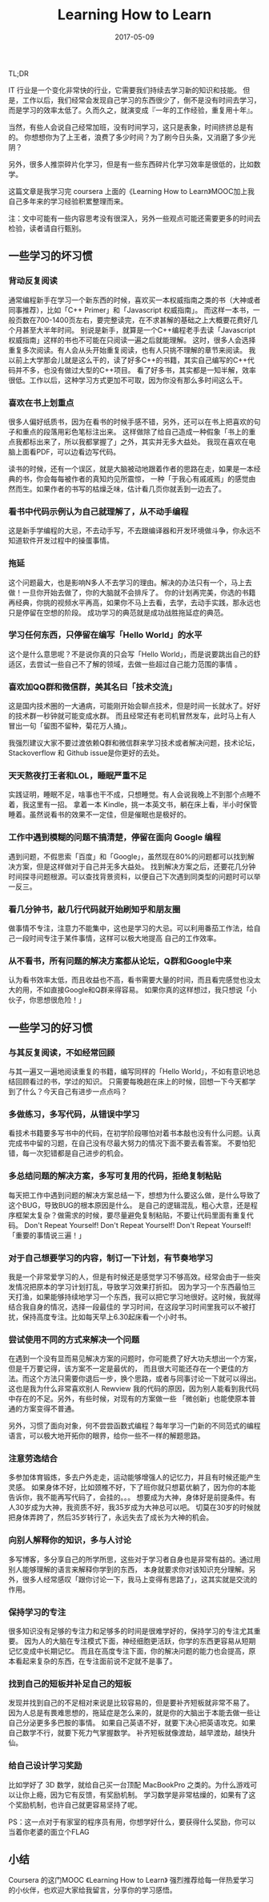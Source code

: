 #+TITLE: Learning How to Learn
#+DATE: 2017-05-09
#+LAYOUT: post
#+TAGS: learning
#+CATEGORIES: learning
#+DESCRIPTON: learning how to learn

TL;DR

IT 行业是一个变化非常快的行业，它需要我们持续去学习新的知识和技能。
但是，工作以后，我们经常会发现自己学习的东西很少了，倒不是没有时间去学习，
而是学习的效率太低了。久而久之，就演变成『一年的工作经验，重复用十年』。

当然，有些人会说自己经常加班，没有时间学习，这只是表象，时间挤挤总是有的。
你想想你为了上王者，浪费了多少时间？为了刷今日头条，又消磨了多少光阴？

另外，很多人推崇碎片化学习，但是有一些东西碎片化学习效率是很低的，比如数学。

这篇文章是我学习完 coursera 上面的《Learning How to Learn》MOOC加上我自己多年来的学习经验积累整理而来。

注：文中可能有一些内容思考没有很深入，另外一些观点可能还需要更多的时间去检验，读者请自行甄别。

#+BEGIN_HTML
<!--more-->
#+END_HTML

** 一些学习的坏习惯

*** 背动反复阅读
通常编程新手在学习一个新东西的时候，喜欢买一本权威指南之类的书（大神或者同事推荐），比如「C++ Primer」和「Javascript 权威指南」。
而这样一本书，一般页数在700-1400页左右，要完整读完，在不求甚解的基础之上大概要花费好几个月甚至大半年时间。
别说是新手，就算是一个C++编程老手去读「Javascript 权威指南」这样的书也不可能在只阅读一遍之后就能理解。
这时，很多人会选择重复多次阅读。有人会从头开始重复阅读，也有人只挑不理解的章节来阅读。
我以前上大学那会儿就是这么干的，读了好多C++的书籍，其实自己编写的C++代码并不多，也没有做过大型的C++项目。
看了好多书，其实都是一知半解，效率很低。工作以后，这种学习方式更加不可取，因为你没有那么多时间这么干。

*** 喜欢在书上划重点
很多人偏好纸质书，因为在看书的时候手感不错，另外，还可以在书上把喜欢的句子和重点的段落用彩色笔标注出来。
这样做除了给自己造成一种假象「书上的重点我都标出来了，所以我都掌握了」之外，其实并无多大益处。
我现在喜欢在电脑上面看PDF，可以边看边写代码。

读书的时候，还有一个误区，就是大脑被动地跟着作者的思路在走，如果是一本经典的书，你会每每被作者的真知灼见所震惊，
一种「于我心有戚戚焉」的感觉由然而生。如果作者的书写的枯燥乏味，估计看几页你就丢到一边去了。

*** 看书中代码示例认为自己就理解了，从不动手编程
这是新手学编程的大忌，不去动手写，不去跟编译器和开发环境做斗争，你永远不知道软件开发过程中的操蛋事情。

*** 拖延
这个问题最大，也是影响N多人不去学习的理由。解决的办法只有一个，马上去做！一旦你开始去做了，你的大脑就不会排斥了。
你的计划再完美，你选的书籍再经典，你挑的视频水平再高，如果你不马上去看，去学，去动手实践，那永远也只是停留在空想的阶段。
成功学习的典范就是成功战胜拖延症的典范。

*** 学习任何东西，只停留在编写「Hello World」的水平
这个是什么意思呢？不是说你真的只会写「Hello World」，而是说要跳出自己的舒适区，去尝试一些自己不了解的领域，去做一些超过自己能力范围的事情 。

*** 喜欢加QQ群和微信群，美其名曰「技术交流」
这是国内技术圈的一大通病，可能刚开始会聊点技术，但是时间一长就水了。好好的技术群一秒钟就可能变成水群。
而且经常还有老司机冒然发车，此时马上有人冒出一句「留图不留种，菊花万人捅」。

我强烈建议大家不要过渡依赖Q群和微信群来学习技术或者解决问题，技术论坛，Stackoverflow 和 Github issue是你更好的去处。

*** 天天熬夜打王者和LOL，睡眠严重不足
实践证明，睡眠不足，啥事也干不成，只想睡觉。有人会说我晚上不到那个点睡不着，我这里有一招。
拿着一本 Kindle，挑一本英文书，躺在床上看，半小时保管睡着。虽然说看书的效果不一定佳，但是催眠也是极好的。

*** 工作中遇到模糊的问题不搞清楚，停留在面向 Google 编程
遇到问题，不假思索「百度」和「Google」，虽然现在80%的问题都可以找到解决方案，但是这样做对于自己并无多大益处。
找到解决方案之后，还要花几分钟时间探寻问题根源。可以查找背景资料，以便自己下次遇到同类型的问题时可以举一反三。

*** 看几分钟书，敲几行代码就开始刷知乎和朋友圈
做事情不专注，注意力不能集中，这也是学习的大忌。可以利用番茄工作法，给自己一段时间专注于某件事情，这样可以极大地提高
自己的工作效率。

*** 从不看书，所有问题的解决方案都从论坛，Q群和Google中来
认为看书效率太低，而且收益也不高，看书需要大量的时间，而且看完感觉也没太大的用，不如直接Google和Q群来得容易。
如果你真的这样想过，我只想说「小伙子，你思想很危险！」

** 一些学习的好习惯
*** 与其反复阅读，不如经常回顾
与其一遍又一遍地阅读重复的书籍，编写同样的「Hello World」，不如有意识地总结回顾看过的书，学过的知识。
只需要每晚趟在床上的时候，回想一下今天都学到了什么？今天自己有进步一点点吗？

*** 多做练习，多写代码，从错误中学习
看技术书籍要多写书中的代码，在初学阶段哪怕对着书本敲也没有什么问题。认真完成书中留的习题，在自己没有尽最大努力的情况下面不要去看答案。
不要怕犯错，每一次犯错都是自己进步的机会。

*** 多总结问题的解决方案，多写可复用的代码，拒绝复制粘贴
每天把工作中遇到问题的解决方案总结一下，想想为什么要这么做，是什么导致了这个BUG，导致BUG的根本原因是什么。
是自己的逻辑混乱，粗心大意，还是程序框架太复杂？做需求的时候，要尽量避免复制粘贴，不要让代码里面有重复代码。
Don't Repeat Yourself! Don't Repeat Yourself! Don't Repeat Yourself! 「重要的事情说三遍！」

*** 对于自己想要学习的内容，制订一下计划，有节奏地学习
我是一个非常爱学习的人，但是有时候还是感觉学习不够高效。经常会由于一些突发情况把原本的学习计划打乱，导致学习效果打折扣。
因为学习一个东西最怕三天打渔，如果能够持续地学习一个东西，我可以把它学习地很好。这时候，我就得结合我自身的情况，选择一段最佳的
学习时间，在这段学习时间里我可以不被打扰，保持高度专注。比如每天早上6.30起床看一个小时书。

*** 尝试使用不同的方式来解决一个问题
在遇到一个没有显而易见解决方案的问题时，你可能费了好大功夫想出一个方案，但是千万要记得，该方案不一定是最优的，
而且很大可能还存在一个更佳的方法。而这个方法只需要你退后一步，换个思路，或者与同事讨论一下就可以得出。
这也是我为什么非常喜欢别人 Rewview 我的代码的原因，因为别人能看到我代码中存在的不足。另外，有些时候，对现有的方案做一些
「微创新」也能使原本普通的方案变得不普通。

另外，习惯了面向对象，何不尝尝函数式编程？每年学习一门新的不同范式的编程语言，可以极大地开拓你的眼界，给你一些不一样的解题思路。

*** 注意劳逸结合
多参加体育锻炼，多去户外走走，运动能够增强人的记忆力，并且有时候还能产生灵感。
如果身体不好，比如颈椎不好，下了班你就只想葛优躺了，因为你的本能告诉你，我不能再写代码了，会挂的。。。
想要成为大神，身体好是前提条件。有人30岁成为大神，我资质不好，我35岁成为大神总可以吧。
切莫在30岁的时候就把身体弄跨了，然后35岁转行了，永远失去了成长为大神的机会。

*** 向别人解释你的知识，多与人讨论
多写博客，多分享自己的所学所思，这些对于学习者自身也是非常有益的。通过用别人能够理解的语言来解释你学到的东西，
本身就要求你对该知识充分理解。另外，很多人经常感叹「跟你讨论一下，我马上变得有思路了」，这其实就是交流的作用。

*** 保持学习的专注
很多知识没有足够的专注力和足够多的时间是很难学好的，保持学习的专注尤其重要。
因为人的大脑在专注模式下面，神经细胞更活跃，你学的东西更容易从短期记忆变成中长期记忆。
而且在高度专注下面，你的解决问题的能力也会提高，原本看起来复杂的东西，在专注面前说不定就不是事了。

*** 找到自己的短板并补足自己的短板
发现并找到自己的不足相对来说是比较容易的，但是要补齐短板就非常不易了。
因为人总是有畏难思想的，拖延症是怎么来的，就是你的大脑出于本能去做一些让自己分泌更多多巴胺的事情。
如果自己英语不好，就要下决心把英语攻克。如果自己数学不行，就要下死力气掌握数学。
补齐短板就像渡劫，越早渡劫，越快升仙。

*** 给自己设计学习奖励
比如学好了 3D 数学，就给自己买一台顶配 MacBookPro 之类的。为什么游戏可以让你上瘾，因为它有反馈，有奖励机制。
学习数学是非常枯燥的，如果有了这个奖励机制，也许自己就更容易坚持了呢。

PS：这一点对于有家室的程序员有用，你想学好什么，要获得什么奖励，你可以当着你老婆的面立个FLAG

** 小结
Coursera 的这门MOOC 《Learning How to Learn》 强烈推荐给每一伴热爱学习的小伙伴，也欢迎大家给我留言，分享你的学习感悟。
